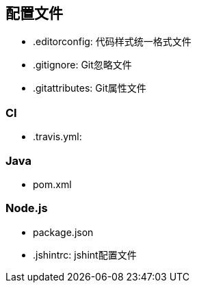 == 配置文件

* .editorconfig: 代码样式统一格式文件
* .gitignore: Git忽略文件
* .gitattributes: Git属性文件

=== CI

* .travis.yml:

=== Java

* pom.xml

=== Node.js
* package.json
* .jshintrc: jshint配置文件
